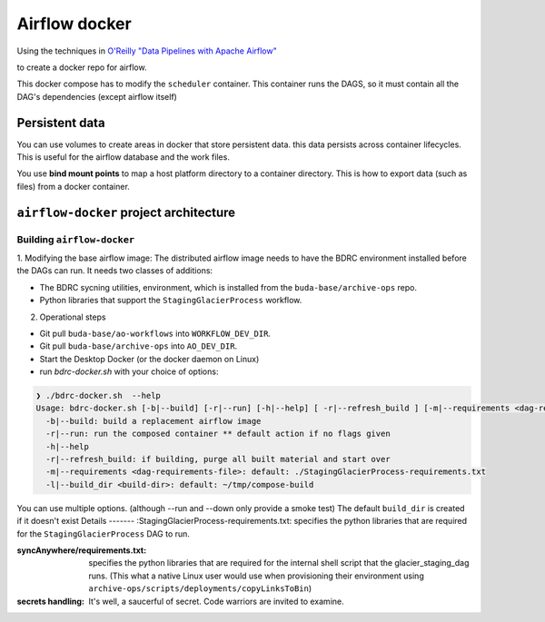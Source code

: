 .. -*- mode: rst -*-

==============
Airflow docker
==============

Using the techniques in `O'Reilly "Data Pipelines with Apache Airflow" <https://read.amazon.com/?asin=B0978171QX&ref_=kwl_kr_iv_rec_1>`_

to create a docker repo for airflow.

This docker compose has to modify the ``scheduler`` container. This container runs the DAGS,
so it must contain all the DAG's dependencies (except airflow itself)

Persistent data
===============
You can use volumes to create areas in docker that store persistent data. this data
persists across container lifecycles. This is useful for the airflow database and the
work files.

You use **bind mount points** to map a host platform
directory to a container directory.
This is how to export data (such as files) from a docker container.

``airflow-docker`` project architecture
=======================================

Building ``airflow-docker``
---------------------------
1. Modifying the base airflow image: The distributed airflow image needs
to have the BDRC environment installed before the DAGs can run. It needs two classes of additions:

- The BDRC sycning utilities, environment, which is installed from the ``buda-base/archive-ops`` repo.
- Python libraries that support the ``StagingGlacierProcess`` workflow.

2. Operational steps

- Git pull ``buda-base/ao-workflows`` into ``WORKFLOW_DEV_DIR``.
- Git pull ``buda-base/archive-ops`` into ``AO_DEV_DIR``.
- Start the Desktop Docker (or the docker daemon on Linux)
- run `bdrc-docker.sh` with your choice of options:

.. code-block:: bash

    ❯ ./bdrc-docker.sh  --help
    Usage: bdrc-docker.sh [-b|--build] [-r|--run] [-h|--help] [ -r|--refresh_build ] [-m|--requirements <dag-requirements-file>] [-l|--build_dir <build-dir>]
      -b|--build: build a replacement airflow image
      -r|--run: run the composed container ** default action if no flags given
      -h|--help
      -r|--refresh_build: if building, purge all built material and start over
      -m|--requirements <dag-requirements-file>: default: ./StagingGlacierProcess-requirements.txt
      -l|--build_dir <build-dir>: default: ~/tmp/compose-build

You can use multiple options. (although  --run and --down only provide a smoke test)
The default ``build_dir`` is created if it doesn't exist
Details
-------
:StagingGlacierProcess-requirements.txt: specifies the python libraries that are required for the ``StagingGlacierProcess`` DAG to run.

:syncAnywhere/requirements.txt: specifies the python libraries that are required for the internal shell script that the glacier_staging_dag runs. (This what a native Linux user would use when provisioning their environment using ``archive-ops/scripts/deployments/copyLinksToBin``)

:secrets handling: It's well, a saucerful of secret. Code warriors are invited to examine.



